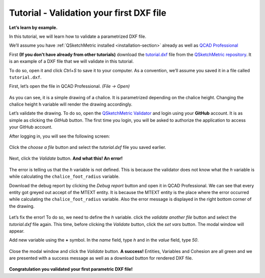 .. _validator-tutorial:

Tutorial - Validation your first DXF file
===================================================

**Let’s learn by example.**

In this tutorial, we will learn how to validate a parametrized DXF file.

We’ll assume you have :ref:`QSketchMetric installed <installation-section>` already as well as
`QCAD Professional <https://qcad.org/en/download>`_

First **(If you don't have already from other tutorials)** download the `tutorial.dxf
<https://raw.githubusercontent.com/MadScrewdriver/qsketchmetric/main/docs/_static/DXF/tutorial.dxf>`_
file from the `QSketchMetric repository <https://github.com/MadScrewdriver/qsketchmetric>`_. It is an example of a
DXF file that we will validate in this tutorial.

To do so, open it and click `Ctrl+S` to save it to your computer.
As a convention, we’ll assume you saved it in a file called ``tutorial.dxf``.

First, let’s open the file in QCAD Professional. `(File -> Open)`

.. figure:: https://qsketchmetric.readthedocs.io/en/latest/_static/Media/tutorial1.png
   :alt: QCAD Professional with `tutorial.dxf` opened

    QCAD Professional with `tutorial.dxf opened

As you can see, it is a simple drawing of a chalice. It is parametrized depending on the chalice height.
Changing the chalice height ``h`` variable will render the drawing accordingly.

Let’s validate the drawing. To do so, open the
`QSketchMetric Validator <https://qsketchmetricvalidator.eu.pythonanywhere.com/>`_ and login using your **GitHub** account.
It is as simple as clicking the `GitHub` button. The first time you login, you will be asked to authorize the application to access your GitHub account.

After logging in, you will see the following screen:

.. figure:: https://qsketchmetric.readthedocs.io/en/latest/_static/Media/validator.png
   :alt: QSketchMetric Validator

    QSketchMetric Validator

Click the `choose a file` button and select the `tutorial.dxf` file you saved earlier.

.. figure:: https://qsketchmetric.readthedocs.io/en/latest/_static/Media/select.png
   :alt: QSketchMetric Validator with `tutorial.dxf` selected

    QSketchMetric Validator with `tutorial.dxf` selected

Next, click the `Validate` button. **And what this! An error!**

.. figure:: https://qsketchmetric.readthedocs.io/en/latest/_static/Media/error.gif
   :alt: QSketchMetric Validator with error message

    QSketchMetric Validator with error message

The error is telling us that the `h` variable is not defined.
This is because the validator does not know what the `h` variable is while
calculating the ``chalice_foot_radius`` variable.

Download the debug report by clicking the `Debug report` button and open it in QCAD Professional.
We can see that every entity got greyed out accept of the MTEXT entity. It is because the MTEXT entity is the
place where the error occurred while calculating the ``chalice_foot_radius`` variable.
Also the error message is displayed in the right bottom corner of the drawing.

.. figure:: https://qsketchmetric.readthedocs.io/en/latest/_static/Media/debug.png
   :alt: QCAD Professional with `debug.dxf` opened

    QCAD Professional with `debug.dxf opened

Let’s fix the error! To do so, we need to define the `h` variable. click the `validate another file` button and
select the `tutorial.dxf` file again. This time, before clicking the `Validate` button, click the `set vars` button.
The modal window will appear.

Add new variable using the **+** symbol.
In the `name` field, type `h` and in the `value` field, type `50`.

.. figure:: https://qsketchmetric.readthedocs.io/en/latest/_static/Media/variables.png
   :alt: QSketchMetric Validator variables modal window

    QSketchMetric Validator variables modal window

Close the modal window and click the `Validate` button. **A success!**
Entities, Variables and Cohesion are all green and we are presented with a success message as well as a download button
for rendered DXF file.

.. figure:: https://qsketchmetric.readthedocs.io/en/latest/_static/Media/success.gif
   :alt: QSketchMetric Validator with success message

    QSketchMetric Validator with success message

**Congratulation you validated your first parametric DXF file!**
